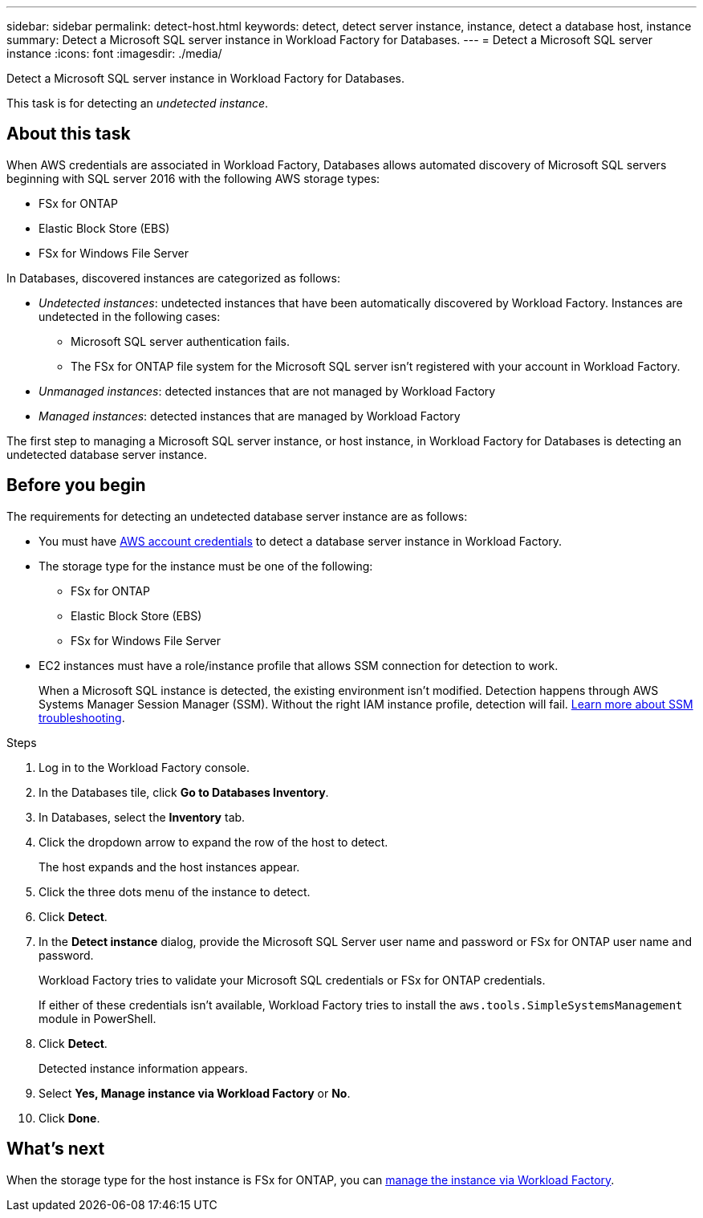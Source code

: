 ---
sidebar: sidebar
permalink: detect-host.html
keywords: detect, detect server instance, instance, detect a database host, instance
summary: Detect a Microsoft SQL server instance in Workload Factory for Databases. 
---
= Detect a Microsoft SQL server instance
:icons: font
:imagesdir: ./media/

[.lead]
Detect a Microsoft SQL server instance in Workload Factory for Databases. 

This task is for detecting an _undetected instance_.

== About this task
When AWS credentials are associated in Workload Factory, Databases allows automated discovery of Microsoft SQL servers beginning with SQL server 2016 with the following AWS storage types: 

* FSx for ONTAP
* Elastic Block Store (EBS)
* FSx for Windows File Server

In Databases, discovered instances are categorized as follows: 

* _Undetected instances_: undetected instances that have been automatically discovered by Workload Factory. Instances are undetected in the following cases: 
** Microsoft SQL server authentication fails.
** The FSx for ONTAP file system for the Microsoft SQL server isn't registered with your account in Workload Factory.  
* _Unmanaged instances_: detected instances that are not managed by Workload Factory
* _Managed instances_: detected instances that are managed by Workload Factory

The first step to managing a Microsoft SQL server instance, or host instance, in Workload Factory for Databases is detecting an undetected database server instance.  

== Before you begin
The requirements for detecting an undetected database server instance are as follows: 

* You must have link:https://docs.netapp.com/us-en/workload-setup-admin/manage-credentials.html[AWS account credentials^] to detect a database server instance in Workload Factory. 
* The storage type for the instance must be one of the following: 
** FSx for ONTAP
** Elastic Block Store (EBS) 
** FSx for Windows File Server
* EC2 instances must have a role/instance profile that allows SSM connection for detection to work. 
+
When a Microsoft SQL instance is detected, the existing environment isn't modified. Detection happens through AWS Systems Manager Session Manager (SSM). Without the right IAM instance profile, detection will fail. link:https://docs.aws.amazon.com/systems-manager/latest/userguide/session-manager-troubleshooting.html[Learn more about SSM troubleshooting^].

.Steps
. Log in to the Workload Factory console.
. In the Databases tile, click *Go to Databases Inventory*.
. In Databases, select the *Inventory* tab. 
. Click the dropdown arrow to expand the row of the host to detect.
+
The host expands and the host instances appear.  
. Click the three dots menu of the instance to detect.
. Click *Detect*.
. In the *Detect instance* dialog, provide the Microsoft SQL Server user name and password or FSx for ONTAP user name and password. 
+
Workload Factory tries to validate your Microsoft SQL credentials or FSx for ONTAP credentials. 
+
If either of these credentials isn't available, Workload Factory tries to install the `aws.tools.SimpleSystemsManagement` module in PowerShell.
. Click *Detect*.
+
Detected instance information appears. 
. Select *Yes, Manage instance via Workload Factory* or *No*. 
. Click *Done*. 

== What's next
When the storage type for the host instance is FSx for ONTAP, you can link:manage-server.adoc[manage the instance via Workload Factory]. 
